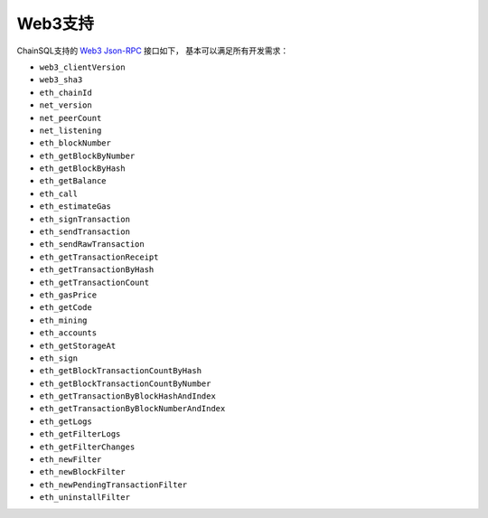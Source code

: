 Web3支持
###########################

ChainSQL支持的 `Web3 Json-RPC <https://ethereum.org/en/developers/docs/apis/json-rpc/>`_ 接口如下， 基本可以满足所有开发需求：

- ``web3_clientVersion``
- ``web3_sha3``
- ``eth_chainId``
- ``net_version``
- ``net_peerCount``
- ``net_listening``
- ``eth_blockNumber``
- ``eth_getBlockByNumber``
- ``eth_getBlockByHash``
- ``eth_getBalance``
- ``eth_call``
- ``eth_estimateGas``
- ``eth_signTransaction``
- ``eth_sendTransaction``
- ``eth_sendRawTransaction``
- ``eth_getTransactionReceipt``
- ``eth_getTransactionByHash``
- ``eth_getTransactionCount``
- ``eth_gasPrice``
- ``eth_getCode``
- ``eth_mining``
- ``eth_accounts``
- ``eth_getStorageAt``
- ``eth_sign``
- ``eth_getBlockTransactionCountByHash``
- ``eth_getBlockTransactionCountByNumber``
- ``eth_getTransactionByBlockHashAndIndex``
- ``eth_getTransactionByBlockNumberAndIndex``
- ``eth_getLogs``
- ``eth_getFilterLogs``
- ``eth_getFilterChanges``
- ``eth_newFilter``
- ``eth_newBlockFilter``
- ``eth_newPendingTransactionFilter``
- ``eth_uninstallFilter``